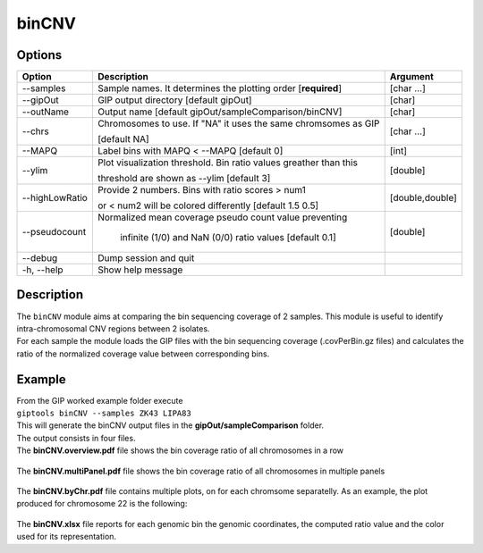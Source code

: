 ######
binCNV
######

Options
-------

+-------------------+------------------------------------------------------------------+----------------+
|Option             |Description                                                       |Argument        |
+===================+==================================================================+================+
|\-\-samples        |Sample names. It determines the plotting order [**required**]     |[char ...]      |
+-------------------+------------------------------------------------------------------+----------------+ 
|\-\-gipOut         |GIP output directory [default gipOut]                             |[char]          |
+-------------------+------------------------------------------------------------------+----------------+
|\-\-outName        |Output name [default gipOut/sampleComparison/binCNV]              |[char]          |
+-------------------+------------------------------------------------------------------+----------------+
|\-\-chrs           |Chromosomes to use. If "NA" it uses the same chromsomes as GIP    |[char ...]      |
|                   |                                                                  |                |
|                   |[default NA]                                                      |                |
+-------------------+------------------------------------------------------------------+----------------+
|\-\-MAPQ           |Label bins with MAPQ < --MAPQ [default 0]                         |[int]           |
+-------------------+------------------------------------------------------------------+----------------+  
|\-\-ylim           |Plot visualization threshold. Bin ratio values greather than this |[double]        |
|                   |                                                                  |                |   
|                   |threshold are shown as --ylim [default 3]                         |                |
+-------------------+------------------------------------------------------------------+----------------+
|\-\-highLowRatio   | Provide 2 numbers. Bins with ratio scores > num1                 |[double,double] |
|                   |                                                                  |                |
|                   | or < num2 will be colored differently [default 1.5  0.5]         |                |
+-------------------+------------------------------------------------------------------+----------------+
|\-\-pseudocount    | Normalized mean coverage pseudo count value preventing           |[double]        |
|                   |                                                                  |                |
|                   |  infinite (1/0) and NaN (0/0) ratio values [default 0.1]         |                |
+-------------------+------------------------------------------------------------------+----------------+  
|\-\-debug          |Dump session and quit                                             |                |
+-------------------+------------------------------------------------------------------+----------------+
|\-h, \-\-help      |Show help message                                                 |                |
+-------------------+------------------------------------------------------------------+----------------+

Description
-----------
| The ``binCNV`` module aims at comparing the bin sequencing coverage of 2 samples. This module is useful to identify intra-chromosomal CNV regions between 2 isolates.
| For each sample the module loads the GIP files with the bin sequencing coverage (.covPerBin.gz files) and calculates the ratio of the normalized coverage value between corresponding bins. 


Example
-------
| From the GIP worked example folder execute

| ``giptools binCNV --samples ZK43 LIPA83``

| This will generate the binCNV output files in the **gipOut/sampleComparison** folder.
| The output consists in four files. 


| The **binCNV.overview.pdf** file shows the bin coverage ratio of all chromosomes in a row

.. figure:: ../_static/binCNV.overview.png
      :width: 100 %


| The **binCNV.multiPanel.pdf** file shows the bin coverage ratio of all chromosomes in multiple panels

.. figure:: ../_static/binCNV.multiPanel.png
      :width: 100 %


| The **binCNV.byChr.pdf** file contains multiple plots, on for each chromsome separatelly. As an example, the plot produced for chromosome 22 is the following:

.. figure:: ../_static/binCNV_ZK43_LIPA83_chr22.png
      :width: 100 %


| The **binCNV.xlsx** file reports for each genomic bin the genomic coordinates, the computed ratio value and the color used for its representation.






